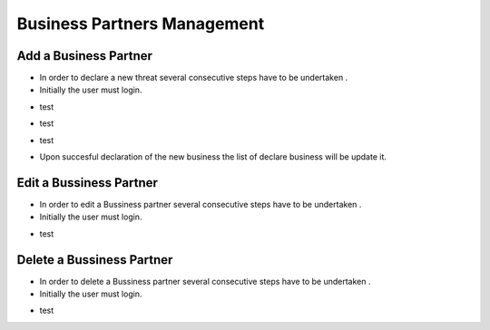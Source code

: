 Business Partners Management
==========================

Add a Business Partner
--------------------------------------

- In order to declare a new threat several consecutive steps have to be undertaken .

- Initially the user must login.

.. image:: assets/Log_4.png

- test

.. image:: assets/bp.png

- test

.. image:: assets/bp_2.png

- test

.. image:: assets/bp_3.png

- Upon succesful declaration of the new business  the list of declare business  will be update it.

.. image:: assets/bp_3.png


Edit a Bussiness Partner
--------------------------------------

- In order to edit a  Bussiness partner several consecutive steps have to be undertaken .

- Initially the user must login.

.. image:: assets/Log_4.png

- test

.. image:: assets/bp.png



Delete a Bussiness Partner
--------------------------------------

- In order to delete a Bussiness partner several consecutive steps have to be undertaken .

- Initially the user must login.

.. image:: assets/Log_4.png

- test

.. image:: assets/bp.png
